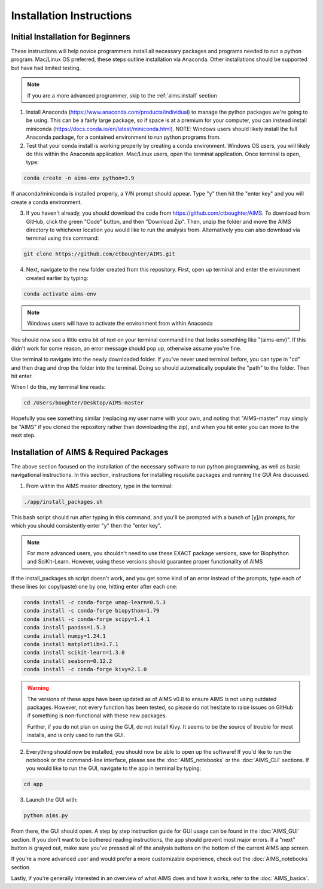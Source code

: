 Installation Instructions
=====

.. _beg.install:

Initial Installation for Beginners
------------

These instructions will help novice programmers install all necessary packages and programs needed to run a python program. Mac/Linux OS preferred, these steps outline installation via Anaconda. Other installations should be supported but have had limited testing.

.. note::
    If you are a more advanced programmer, skip to the :ref:`aims.install` section

1. Install Anaconda (https://www.anaconda.com/products/individual) to manage the python packages we're going to be using. This can be a fairly large package, so if space is at a premium for your computer, you can instead install miniconda (https://docs.conda.io/en/latest/miniconda.html). NOTE: Windows users should likely install the full Anaconda package, for a contained environment to run python programs from.

2. Test that your conda install is working properly by creating a conda environment. Windows OS users, you will likely do this within the Anaconda application. Mac/Linux users, open the terminal application. Once terminal is open, type:

.. code-block:: python

    conda create -n aims-env python=3.9

If anaconda/miniconda is installed properly, a Y/N prompt should appear. Type "y" then hit the "enter key" and you will create a conda environment.

3. If you haven't already, you should download the code from https://github.com/ctboughter/AIMS. To download from GitHub, click the green "Code" button, and then "Download Zip". Then, unzip the folder and move the AIMS directory to whichever location you would like to run the analysis from. Alternatively you can also download via terminal using this command:

.. code-block:: python

    git clone https://github.com/ctboughter/AIMS.git


4. Next, navigate to the new folder created from this repository. First, open up terminal and enter the environment created earlier by typing:

.. code-block:: python

    conda activate aims-env

.. note::
    Windows users will have to activate the environment from within Anaconda

You should now see a little extra bit of text on your terminal command line that looks something like "(aims-env)". If this didn't work for some reason, an error message should pop up, otherwise assume you're fine.

Use terminal to navigate into the newly downloaded folder. If you've never used terminal before, you can type in "cd" and then drag and drop the folder into the terminal. Doing so should automatically populate the "path" to the folder. Then hit enter.

When I do this, my terminal line reads: 

.. code-block:: python
    
    cd /Users/boughter/Desktop/AIMS-master

Hopefully you see something similar (replacing my user name with your own, and noting that "AIMS-master" may simply be "AIMS" if you cloned the repository rather than downloading the zip), and when you hit enter you can move to the next step.

.. _aims.install:

Installation of AIMS & Required Packages
------------

The above section focused on the installation of the necessary software to run python programming, as well as basic navigational instructions. In this section, instructions for installing requisite packages and running the GUI Are discussed.

1. From within the AIMS master directory, type in the terminal:

.. code-block:: python

    ./app/install_packages.sh

This bash script should run after typing in this command, and you'll be prompted with a bunch of [y]/n prompts, for which you should consistently enter "y" then the "enter key". 

.. note::
    For more advanced users, you shouldn't need to use these EXACT package versions, save for Biophython and SciKit-Learn. However, using these versions should guarantee proper functionality of AIMS

If the install_packages.sh script doesn't work, and you get some kind of an error instead of the prompts, type each of these lines (or copy/paste) one by one, hitting enter after each one:

.. code-block:: python

    conda install -c conda-forge umap-learn=0.5.3
    conda install -c conda-forge biopython=1.79
    conda install -c conda-forge scipy=1.4.1
    conda install pandas=1.5.3
    conda install numpy=1.24.1
    conda install matplotlib=3.7.1
    conda install scikit-learn=1.3.0
    conda install seaborn=0.12.2
    conda install -c conda-forge kivy=2.1.0

.. warning::
    The versions of these apps have been updated as of AIMS v0.8 to ensure AIMS is not using outdated packages. However, not every function has been tested, so please do not hesitate to raise issues on GitHub if something is non-functional with these new packages.

    Further, if you do not plan on using the GUI, do not install Kivy. It seems to be the source of trouble for most installs, and is only used to run the GUI.

2. Everything should now be installed, you should now be able to open up the software! If you'd like to run the notebook or the command-line interface, please see the :doc:`AIMS_notebooks` or the :doc:`AIMS_CLI` sections. If you would like to run the GUI, navigate to the app in terminal by typing:

.. code-block:: python

    cd app

3. Launch the GUI with:

.. code-block:: python 

    python aims.py

From there, the GUI should open. A step by step instruction guide for GUI usage can be found in the :doc:`AIMS_GUI` section. If you don't want to be bothered reading instructions, the app should prevent most major errors. If a "next" button is grayed out, make sure you've pressed all of the analysis buttons on the bottom of the current AIMS app screen.

If you're a more advanced user and would prefer a more customizable experience, check out the :doc:`AIMS_notebooks` section.

Lastly, if you're generally interested in an overview of what AIMS does and how it works, refer to the :doc:`AIMS_basics`.